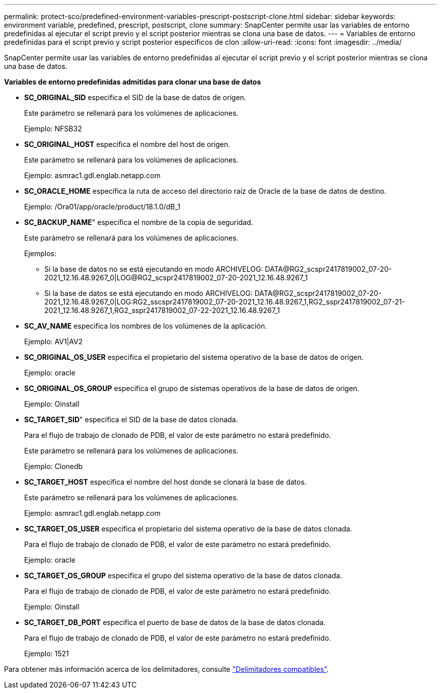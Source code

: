 ---
permalink: protect-sco/predefined-environment-variables-prescript-postscript-clone.html 
sidebar: sidebar 
keywords: environment variable, predefined, prescript, postscript, clone 
summary: SnapCenter permite usar las variables de entorno predefinidas al ejecutar el script previo y el script posterior mientras se clona una base de datos. 
---
= Variables de entorno predefinidas para el script previo y script posterior específicos de clon
:allow-uri-read: 
:icons: font
:imagesdir: ../media/


[role="lead"]
SnapCenter permite usar las variables de entorno predefinidas al ejecutar el script previo y el script posterior mientras se clona una base de datos.

*Variables de entorno predefinidas admitidas para clonar una base de datos*

* *SC_ORIGINAL_SID* especifica el SID de la base de datos de origen.
+
Este parámetro se rellenará para los volúmenes de aplicaciones.

+
Ejemplo: NFSB32

* *SC_ORIGINAL_HOST* especifica el nombre del host de origen.
+
Este parámetro se rellenará para los volúmenes de aplicaciones.

+
Ejemplo: asmrac1.gdl.englab.netapp.com

* *SC_ORACLE_HOME* especifica la ruta de acceso del directorio raíz de Oracle de la base de datos de destino.
+
Ejemplo: /Ora01/app/oracle/product/18.1.0/dB_1

* *SC_BACKUP_NAME*" especifica el nombre de la copia de seguridad.
+
Este parámetro se rellenará para los volúmenes de aplicaciones.

+
Ejemplos:

+
** Si la base de datos no se está ejecutando en modo ARCHIVELOG: DATA@RG2_scspr2417819002_07-20-2021_12.16.48.9267_0|LOG@RG2_scspr2417819002_07-20-2021_12.16.48.9267_1
** Si la base de datos se está ejecutando en modo ARCHIVELOG: DATA@RG2_scspr2417819002_07-20-2021_12.16.48.9267_0|LOG:RG2_sscspr2417819002_07-20-2021_12.16.48.9267_1,RG2_sspr2417819002_07-21-2021_12.16.48.9267_1,RG2_sspr2417819002_07-22-2021_12.16.48.9267_1


* *SC_AV_NAME* especifica los nombres de los volúmenes de la aplicación.
+
Ejemplo: AV1|AV2

* *SC_ORIGINAL_OS_USER* especifica el propietario del sistema operativo de la base de datos de origen.
+
Ejemplo: oracle

* *SC_ORIGINAL_OS_GROUP* especifica el grupo de sistemas operativos de la base de datos de origen.
+
Ejemplo: Oinstall

* *SC_TARGET_SID*" especifica el SID de la base de datos clonada.
+
Para el flujo de trabajo de clonado de PDB, el valor de este parámetro no estará predefinido.

+
Este parámetro se rellenará para los volúmenes de aplicaciones.

+
Ejemplo: Clonedb

* *SC_TARGET_HOST* especifica el nombre del host donde se clonará la base de datos.
+
Este parámetro se rellenará para los volúmenes de aplicaciones.

+
Ejemplo: asmrac1.gdl.englab.netapp.com

* *SC_TARGET_OS_USER* especifica el propietario del sistema operativo de la base de datos clonada.
+
Para el flujo de trabajo de clonado de PDB, el valor de este parámetro no estará predefinido.

+
Ejemplo: oracle

* *SC_TARGET_OS_GROUP* especifica el grupo del sistema operativo de la base de datos clonada.
+
Para el flujo de trabajo de clonado de PDB, el valor de este parámetro no estará predefinido.

+
Ejemplo: Oinstall

* *SC_TARGET_DB_PORT* especifica el puerto de base de datos de la base de datos clonada.
+
Para el flujo de trabajo de clonado de PDB, el valor de este parámetro no estará predefinido.

+
Ejemplo: 1521



Para obtener más información acerca de los delimitadores, consulte link:../protect-sco/predefined-environment-variables-prescript-postscript-backup.html#supported-delimiters["Delimitadores compatibles"^].
